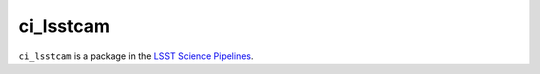 ##########
ci_lsstcam
##########

``ci_lsstcam`` is a package in the `LSST Science Pipelines <https://pipelines.lsst.io>`_.

.. Add a brief (few sentence) description of what this package provides.
